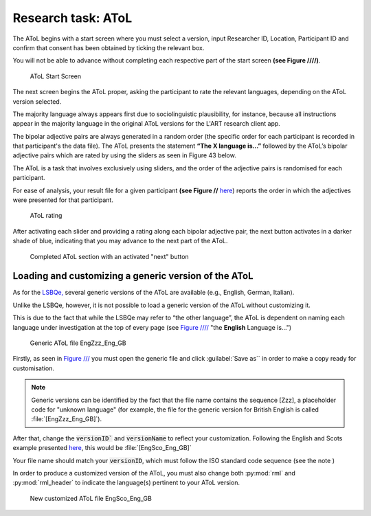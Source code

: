 Research task: AToL
===================

The AToL begins with a start screen where you must select a version, input Researcher ID, Location, Participant ID
and confirm that consent has been obtained by ticking the relevant box.

You will not be able to advance without completing each respective part of the start screen **(see Figure ////)**.  

.. figure:: figures/atol-start-screen.png
      :width: 600
      :alt: Screenshot of AToL Start Screen

      AToL Start Screen

The next screen begins the AToL proper, asking the participant to rate the relevant languages, depending on the AToL version selected.

The majority language always appears first due to sociolinguistic plausibility, for instance, because all
instructions appear in the majority language in the original AToL versions for the L'ART research client app.

The bipolar adjective pairs are always generated in a random order (the specific order for each participant is recorded in that participant's the data file). The AToL presents the statement **“The X language is…”** followed by the AToL’s bipolar adjective pairs
which are rated by using the sliders as seen in Figure 43 below.

.. note::
The AToL is a task that involves exclusively using sliders, and the order of the adjective pairs is randomised for each participant. 

For ease of analysis, your result file for a given participant **(see Figure //** `here <file:///C:/Users/admin/Documents/lart-research-client/docs/build/html/users/exporting-data.html#id8>`_) reports the order in which the adjectives were presented for that participant. 

.. figure:: figures/atol-rating.png
      :width: 600
      :alt: Screenshot of AToL rating

      AToL rating

After activating each slider and providing a rating along each bipolar adjective pair, the next button activates in a darker shade of blue, indicating that you may advance to the next part of the AToL.

.. figure:: figures/atol-completed-section.png
      :width: 600
      :alt: Screenshot of completed AToL section

      Completed AToL section with an activated "next" button

Loading and customizing a generic version of the AToL
-----------------------------------------------------

As for the `LSBQe, <file:///C:/Users/admin/Documents/lart-research-client/docs/build/html/users/research-task-lsbqe.html>`_ several generic versions of the AToL are available 
(e.g., English, German, Italian).

Unlike the LSBQe, however, it is not possible to load a generic version of the AToL without customizing it.

This is due to the fact that while the LSBQe may refer to “the other language”, the AToL is dependent on naming each language under investigation at the top of every page (see `Figure //// <file:///C:/Users/admin/Documents/lart-research-client/docs/build/html/users/research-task-atol.html#id2>`_ "the **English** Language is...")

.. figure:: figures/atol-generic-file.png
      :width: 600
      :alt: Screenshot of a generic AToL file 

      Generic AToL file EngZzz_Eng_GB

Firstly, as seen in `Figure /// <file:///C:/Users/admin/Documents/lart-research-client/docs/build/html/users/research-task-lsbqe.html#id3>`_ you must open the generic file and click :guilabel:`Save as`` in order to make a copy ready for customisation.

.. note::
      Generic versions can be identified by the fact that the file name contains the sequence [Zzz], a placeholder code for "unknown language"
      (for example, the file for the generic version for British English is called :file:`[EngZzz_Eng_GB]`).

After that, change the :code:`versionID`` and :code:`versionName` to reflect your customization. Following the English and Scots example presented `here <file:///C:/Users/admin/Documents/lart-research-client/docs/build/html/users/research-task-lsbqe.html#id8>`_, this would be :file:`[EngSco_Eng_GB]`

Your file name should match your :code:`versionID`, which must follow the ISO standard code sequence (see the note )

.. (see XX for standard code sequence generating > add in localisation link once section has been completed). 

In order to produce a customized version of the AToL, you must also change both :py:mod:`rml` and :py:mod:`rml_header` to indicate the language(s) pertinent to your AToL version. 

.. figure:: figures/atol-new-customized-file.png
      :width: 600
      :alt: Screenshot of a customized AToL file 

      New customized AToL file EngSco_Eng_GB
